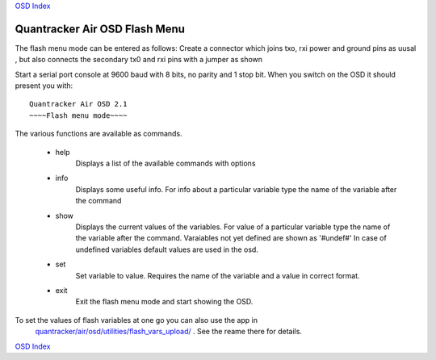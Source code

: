 
`OSD Index`_

------------------------------
Quantracker Air OSD Flash Menu
------------------------------

The flash menu mode can be entered as follows:
Create a connector which joins txo, rxi power and ground pins as uusal ,
but also connects the secondary tx0 and rxi pins with a jumper as shown

.. image:: V2_1_flash_connector.png

Start a serial port console at 9600 baud with 8 bits, no parity and 1 stop bit.
When you switch on the OSD it should present you with:

::

   Quantracker Air OSD 2.1
   ~~~~Flash menu mode~~~~


The various functions are available as commands.

   * help
      Displays a list of the available commands with options

   * info
      Displays some useful info. For info about a particular variable type the name
      of the variable after the command

   * show
      Displays the current values of the variables.
      For value of a particular variable type the name
      of the variable after the command. Varaiables not yet defined are shown as '#undef#'
      In case of undefined variables default values are used in the osd.

   * set
      Set variable to value. Requires the name of the variable and a value in correct format.

   * exit
      Exit the flash menu mode and start showing the OSD.


To set the values of flash variables at one go you can also use the app in 
      `quantracker/air/osd/utilities/flash_vars_upload/`_ . See the reame there for details.

.. _`quantracker/air/osd/utilities/flash_vars_upload/`: https://github.com/kwikius/quantracker/tree/devel/air/osd/utilities/flash_vars_upload
.. _`OSD Index`: index.html

`OSD Index`_





      
      





   

